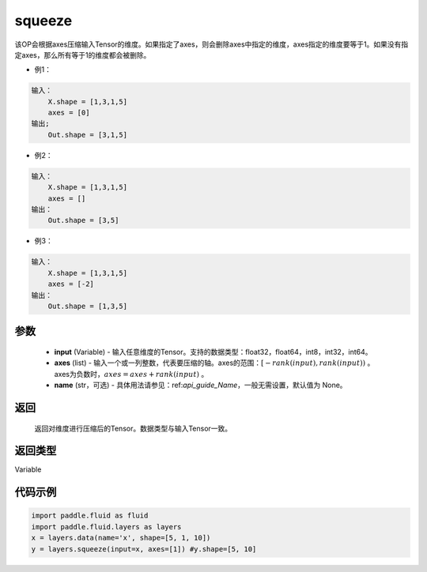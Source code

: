 .. _cn_api_fluid_layers_squeeze:

squeeze
-------------------------------

.. py:function:: paddle.fluid.layers.squeeze(input, axes, name=None)




该OP会根据axes压缩输入Tensor的维度。如果指定了axes，则会删除axes中指定的维度，axes指定的维度要等于1。如果没有指定axes，那么所有等于1的维度都会被删除。

- 例1：

.. code-block:: python

        输入：
            X.shape = [1,3,1,5]
            axes = [0]
        输出;
            Out.shape = [3,1,5]
- 例2：

.. code-block:: python

        输入：
            X.shape = [1,3,1,5]
            axes = []
        输出：
            Out.shape = [3,5]
- 例3：

.. code-block:: python

        输入：
            X.shape = [1,3,1,5]
            axes = [-2]
        输出：
            Out.shape = [1,3,5]

参数
::::::::::::

        - **input** (Variable) - 输入任意维度的Tensor。支持的数据类型：float32，float64，int8，int32，int64。
        - **axes** (list) - 输入一个或一列整数，代表要压缩的轴。axes的范围：:math:`[-rank(input), rank(input))` 。 axes为负数时，:math:`axes=axes+rank(input)` 。
        - **name** (str，可选) - 具体用法请参见：ref:`api_guide_Name`，一般无需设置，默认值为 None。

返回
::::::::::::
 返回对维度进行压缩后的Tensor。数据类型与输入Tensor一致。

返回类型
::::::::::::
Variable

代码示例
::::::::::::

.. code-block:: python

    import paddle.fluid as fluid
    import paddle.fluid.layers as layers
    x = layers.data(name='x', shape=[5, 1, 10])
    y = layers.squeeze(input=x, axes=[1]) #y.shape=[5, 10]









